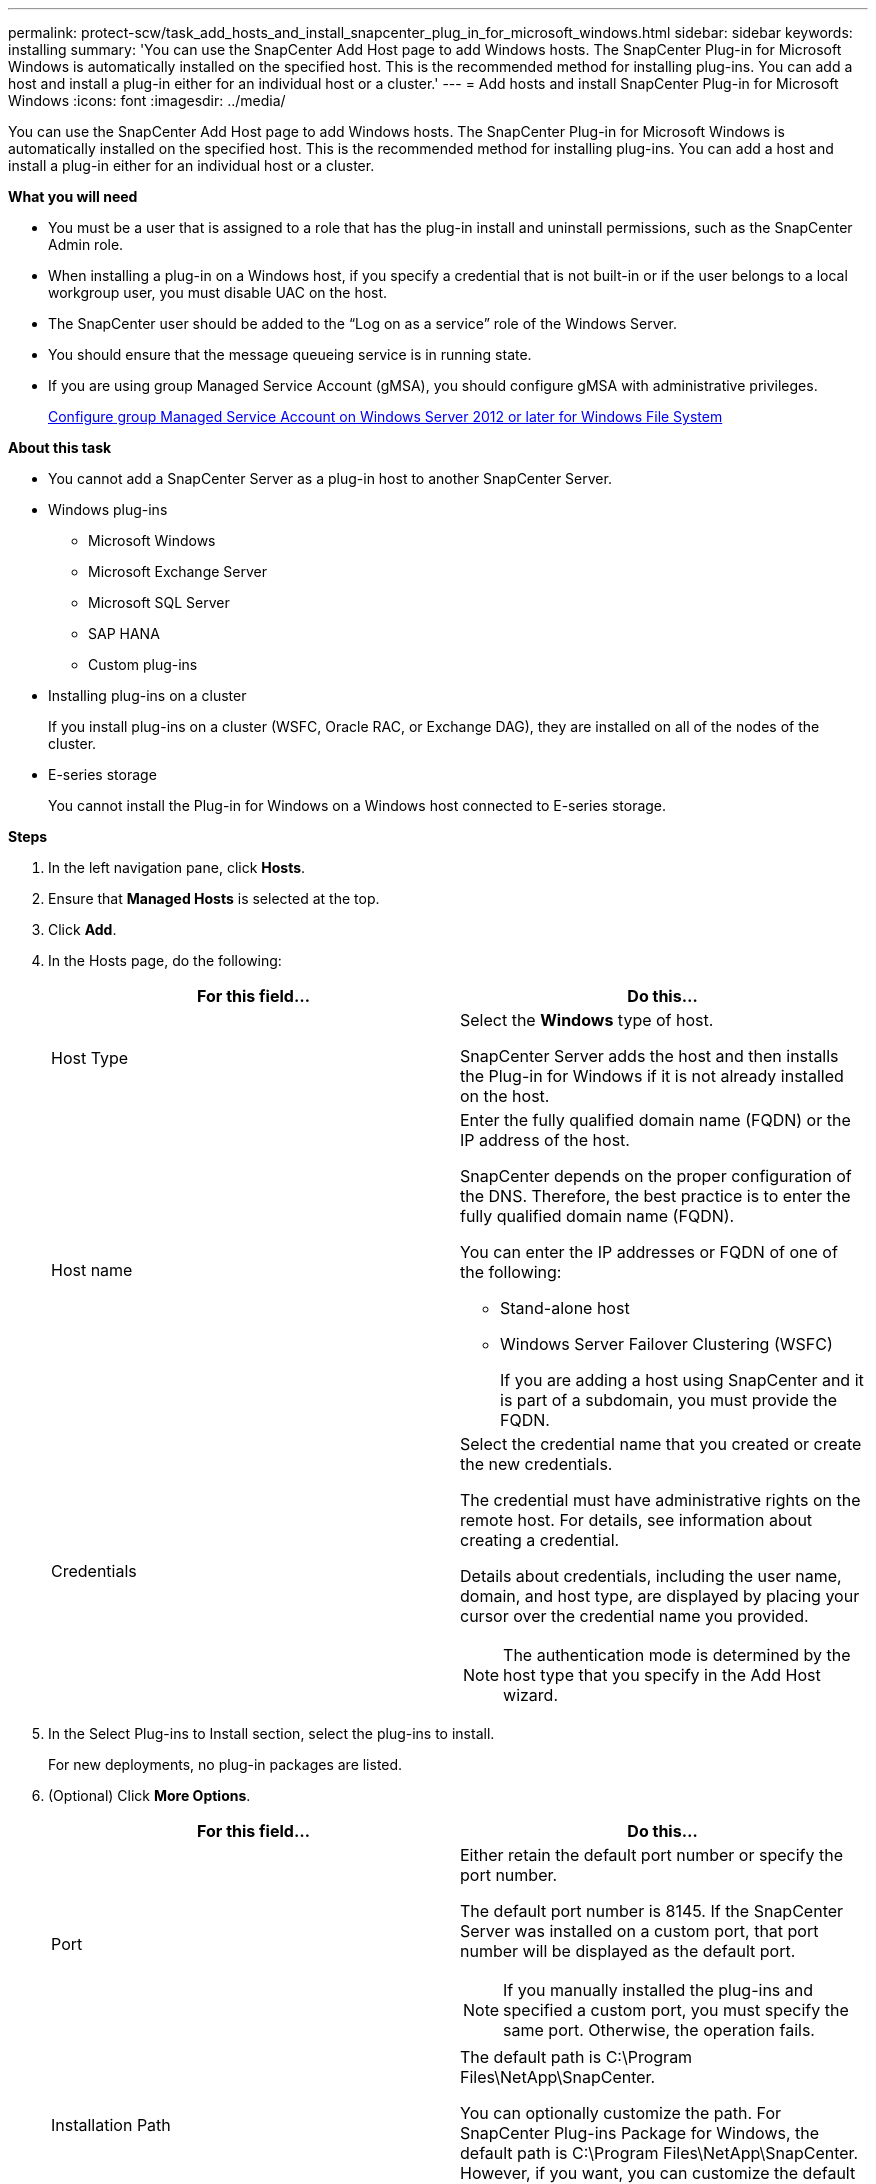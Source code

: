 ---
permalink: protect-scw/task_add_hosts_and_install_snapcenter_plug_in_for_microsoft_windows.html
sidebar: sidebar
keywords: installing
summary: 'You can use the SnapCenter Add Host page to add Windows hosts. The SnapCenter Plug-in for Microsoft Windows is automatically installed on the specified host. This is the recommended method for installing plug-ins. You can add a host and install a plug-in either for an individual host or a cluster.'
---
= Add hosts and install SnapCenter Plug-in for Microsoft Windows
:icons: font
:imagesdir: ../media/

[.lead]
You can use the SnapCenter Add Host page to add Windows hosts. The SnapCenter Plug-in for Microsoft Windows is automatically installed on the specified host. This is the recommended method for installing plug-ins. You can add a host and install a plug-in either for an individual host or a cluster.

*What you will need*

* You must be a user that is assigned to a role that has the plug-in install and uninstall permissions, such as the SnapCenter Admin role.
* When installing a plug-in on a Windows host, if you specify a credential that is not built-in or if the user belongs to a local workgroup user, you must disable UAC on the host.
* The SnapCenter user should be added to the "`Log on as a service`" role of the Windows Server.
* You should ensure that the message queueing service is in running state.
* If you are using group Managed Service Account (gMSA), you should configure gMSA with administrative privileges.
+
link:task_configure_gMSA_on_windows_server_2012_or_later_for_windows_file_system.html[Configure group Managed Service Account on Windows Server 2012 or later for Windows File System]

*About this task*

* You cannot add a SnapCenter Server as a plug-in host to another SnapCenter Server.
* Windows plug-ins
 ** Microsoft Windows
 ** Microsoft Exchange Server
 ** Microsoft SQL Server
 ** SAP HANA
 ** Custom plug-ins
* Installing plug-ins on a cluster
+
If you install plug-ins on a cluster (WSFC, Oracle RAC, or Exchange DAG), they are installed on all of the nodes of the cluster.

* E-series storage
+
You cannot install the Plug-in for Windows on a Windows host connected to E-series storage.

*Steps*

. In the left navigation pane, click *Hosts*.
. Ensure that *Managed Hosts* is selected at the top.
. Click *Add*.
. In the Hosts page, do the following:
+
|===
| For this field...| Do this...

a|
Host Type
a|
Select the *Windows* type of host.

SnapCenter Server adds the host and then installs the Plug-in for Windows if it is not already installed on the host.
a|
Host name
a|
Enter the fully qualified domain name (FQDN) or the IP address of the host.

SnapCenter depends on the proper configuration of the DNS. Therefore, the best practice is to enter the fully qualified domain name (FQDN).

You can enter the IP addresses or FQDN of one of the following:

 ** Stand-alone host
 ** Windows Server Failover Clustering (WSFC)
+
If you are adding a host using SnapCenter and it is part of a subdomain, you must provide the FQDN.

a|
Credentials
a|
Select the credential name that you created or create the new credentials.

The credential must have administrative rights on the remote host. For details, see information about creating a credential.

Details about credentials, including the user name, domain, and host type, are displayed by placing your cursor over the credential name you provided.

NOTE: The authentication mode is determined by the host type that you specify in the Add Host wizard.

|===

. In the Select Plug-ins to Install section, select the plug-ins to install.
+
For new deployments, no plug-in packages are listed.

. (Optional) Click *More Options*.
+
|===
| For this field...| Do this...

a|
Port
a|
Either retain the default port number or specify the port number.

The default port number is 8145. If the SnapCenter Server was installed on a custom port, that port number will be displayed as the default port.

NOTE: If you manually installed the plug-ins and specified a custom port, you must specify the same port. Otherwise, the operation fails.

a|
Installation Path
a|
The default path is C:\Program Files\NetApp\SnapCenter.

You can optionally customize the path.    For SnapCenter Plug-ins Package for Windows, the default path is C:\Program Files\NetApp\SnapCenter. However, if you want, you can customize the default path.
a|
Add all hosts in the cluster
a|
Select this check box to add all of the cluster nodes in a WSFC.
a|
Skip preinstall checks
a|
Select this check box if you already installed the plug-ins manually and you do not want to validate whether the host meets the requirements for installing the plug-in.
a|
Use group Managed Service Account (gMSA) to run the plug-in services
a|
Select this check box if you want to use group Managed Service Account (gMSA) to run the plug-in services.

Provide the gMSA name in the following format: _domainName\accountName$_.

NOTE: gMSA will be used as a log on service account only for SnapCenter Plug-in for Windows service.


|===

. Click *Submit*.
+
If you have not selected the *Skip prechecks* checkbox, the host is validated to see whether it meets the requirements to install the plug-in. The disk space, RAM, PowerShell version, .NET version, and location are validated against the minimum requirements. If the minimum requirements are not met, appropriate error or warning messages are displayed.
+
If the error is related to disk space or RAM, you can update the web.config file located at `C:\Program Files\NetApp\SnapCenter` WebApp to modify the default values. If the error is related to other parameters, you must fix the issue.
+
NOTE: In an HA setup, if you are updating web.config file, you must update the file on both nodes.

. Monitor the installation progress.
